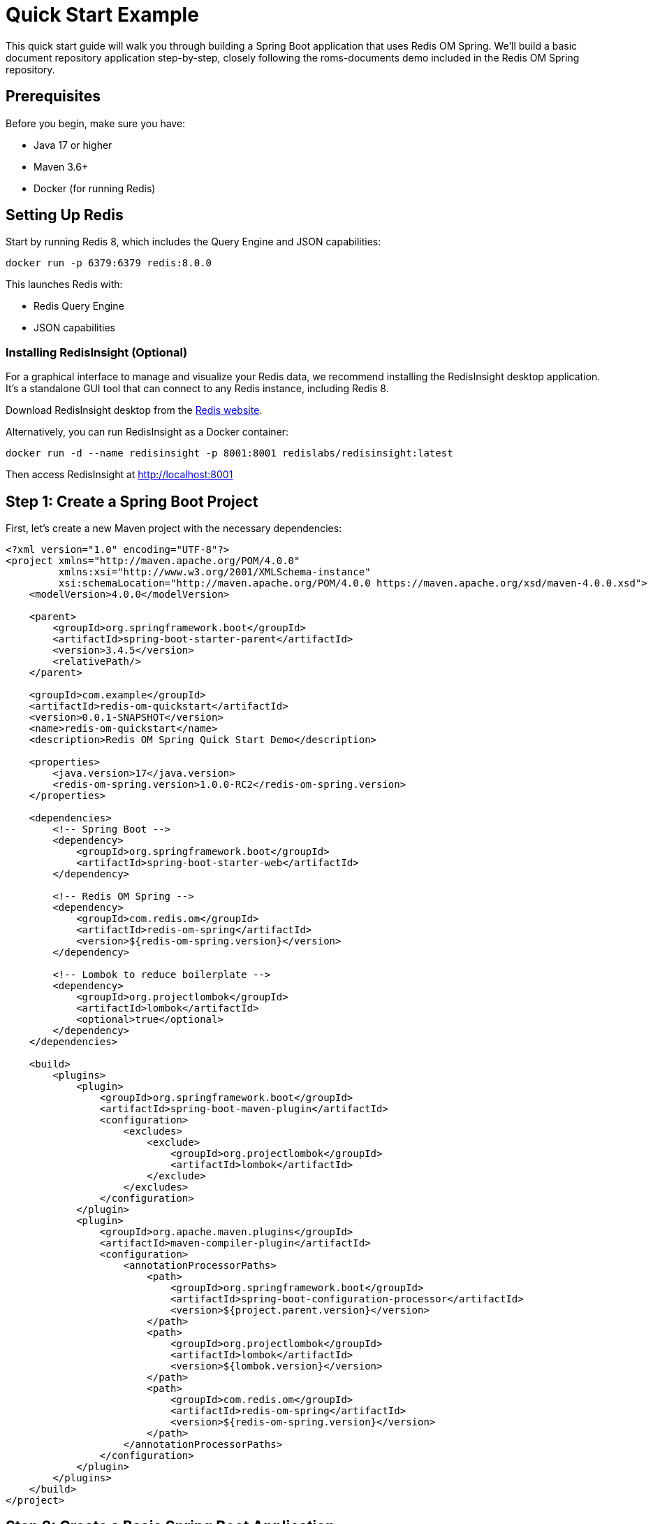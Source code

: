 = Quick Start Example
:page-toclevels: 3
:page-pagination:
:source-highlighter: highlight.js

This quick start guide will walk you through building a Spring Boot application that uses Redis OM Spring. We'll build a basic document repository application step-by-step, closely following the roms-documents demo included in the Redis OM Spring repository.

== Prerequisites

Before you begin, make sure you have:

* Java 17 or higher
* Maven 3.6+
* Docker (for running Redis)

== Setting Up Redis

Start by running Redis 8, which includes the Query Engine and JSON capabilities:

[source,bash]
----
docker run -p 6379:6379 redis:8.0.0
----

This launches Redis with:

* Redis Query Engine
* JSON capabilities

=== Installing RedisInsight (Optional)

For a graphical interface to manage and visualize your Redis data, we recommend installing the RedisInsight desktop application. It's a standalone GUI tool that can connect to any Redis instance, including Redis 8.

Download RedisInsight desktop from the https://redis.io/docs/latest/operate/redisinsight/install/[Redis website].

Alternatively, you can run RedisInsight as a Docker container:

[source,bash]
----
docker run -d --name redisinsight -p 8001:8001 redislabs/redisinsight:latest
----

Then access RedisInsight at http://localhost:8001

== Step 1: Create a Spring Boot Project

First, let's create a new Maven project with the necessary dependencies:

[source,xml]
----
<?xml version="1.0" encoding="UTF-8"?>
<project xmlns="http://maven.apache.org/POM/4.0.0"
         xmlns:xsi="http://www.w3.org/2001/XMLSchema-instance"
         xsi:schemaLocation="http://maven.apache.org/POM/4.0.0 https://maven.apache.org/xsd/maven-4.0.0.xsd">
    <modelVersion>4.0.0</modelVersion>
    
    <parent>
        <groupId>org.springframework.boot</groupId>
        <artifactId>spring-boot-starter-parent</artifactId>
        <version>3.4.5</version>
        <relativePath/>
    </parent>
    
    <groupId>com.example</groupId>
    <artifactId>redis-om-quickstart</artifactId>
    <version>0.0.1-SNAPSHOT</version>
    <name>redis-om-quickstart</name>
    <description>Redis OM Spring Quick Start Demo</description>
    
    <properties>
        <java.version>17</java.version>
        <redis-om-spring.version>1.0.0-RC2</redis-om-spring.version>
    </properties>
    
    <dependencies>
        <!-- Spring Boot -->
        <dependency>
            <groupId>org.springframework.boot</groupId>
            <artifactId>spring-boot-starter-web</artifactId>
        </dependency>
        
        <!-- Redis OM Spring -->
        <dependency>
            <groupId>com.redis.om</groupId>
            <artifactId>redis-om-spring</artifactId>
            <version>${redis-om-spring.version}</version>
        </dependency>
        
        <!-- Lombok to reduce boilerplate -->
        <dependency>
            <groupId>org.projectlombok</groupId>
            <artifactId>lombok</artifactId>
            <optional>true</optional>
        </dependency>
    </dependencies>
    
    <build>
        <plugins>
            <plugin>
                <groupId>org.springframework.boot</groupId>
                <artifactId>spring-boot-maven-plugin</artifactId>
                <configuration>
                    <excludes>
                        <exclude>
                            <groupId>org.projectlombok</groupId>
                            <artifactId>lombok</artifactId>
                        </exclude>
                    </excludes>
                </configuration>
            </plugin>
            <plugin>
                <groupId>org.apache.maven.plugins</groupId>
                <artifactId>maven-compiler-plugin</artifactId>
                <configuration>
                    <annotationProcessorPaths>
                        <path>
                            <groupId>org.springframework.boot</groupId>
                            <artifactId>spring-boot-configuration-processor</artifactId>
                            <version>${project.parent.version}</version>
                        </path>
                        <path>
                            <groupId>org.projectlombok</groupId>
                            <artifactId>lombok</artifactId>
                            <version>${lombok.version}</version>
                        </path>
                        <path>
                            <groupId>com.redis.om</groupId>
                            <artifactId>redis-om-spring</artifactId>
                            <version>${redis-om-spring.version}</version>
                        </path>
                    </annotationProcessorPaths>
                </configuration>
            </plugin>
        </plugins>
    </build>
</project>
----

== Step 2: Create a Basic Spring Boot Application

Now, let's create a simple Spring Boot application class with Redis OM Spring document repositories enabled:

[source,java]
----
package com.example.demo;

import org.springframework.boot.SpringApplication;
import org.springframework.boot.autoconfigure.SpringBootApplication;

import com.redis.om.spring.annotations.EnableRedisDocumentRepositories;

@SpringBootApplication
@EnableRedisDocumentRepositories  // Enable Redis OM Spring document repositories
public class Application {
    public static void main(String[] args) {
        SpringApplication.run(Application.class, args);
    }
}
----

The `@EnableRedisDocumentRepositories` annotation is key - it enables Redis OM Spring's document repository functionality.

== Step 3: Create Your First Domain Model

Let's create a simple `Company` class to represent companies in our application:

[source,java]
----
package com.example.demo.domain;

import java.util.HashSet;
import java.util.Set;

import org.springframework.data.annotation.Id;
import org.springframework.data.geo.Point;

import com.redis.om.spring.annotations.Document;
import com.redis.om.spring.annotations.Indexed;
import com.redis.om.spring.annotations.Searchable;

import lombok.*;

@Data
@NoArgsConstructor
@RequiredArgsConstructor(staticName = "of")
@Document
public class Company {
    @Id
    private String id;

    @NonNull
    @Searchable
    private String name;

    @Indexed
    private Set<String> tags = new HashSet<>();

    @NonNull
    private String url;

    @NonNull
    @Indexed
    private Point location;

    @NonNull
    @Indexed
    private Integer numberOfEmployees;

    @NonNull
    @Indexed
    private Integer yearFounded;

    private boolean publiclyListed;
}
----

Notice the Redis OM Spring annotations:

- `@Document`: Marks this class as a Redis JSON document
- `@Searchable`: Will create a full-text search field in the schema for the `name` field
- `@Indexed`: Creates an appropriate search field based on the field data type (`NUMERIC` for integer types, `GEO` for Point, `TAG` for the collection types like `Set<String>`)

== Step 4: Create a Repository Interface

Next, let's create a repository interface for the `Company` class. The `RedisDocumentRepository` interface extends `KeyValueRepository` which in turn extends `ListCrudRepository` and `ListPagingAndSortingRepository` providing all the basic methods to interact with your mapped entities:

[source,java]
----
package com.example.demo.repositories;

import java.util.Optional;

import com.example.demo.domain.Company;
import com.redis.om.spring.repository.RedisDocumentRepository;

public interface CompanyRepository extends RedisDocumentRepository<Company, String> {
    // Find one by property
    Optional<Company> findOneByName(String name);
}
----

The repository extends `RedisDocumentRepository` with `Company` as the entity type and `String` as the ID type. We've added a single query method that will find a company by its name. Behind the scenes, ROMS will craft the appropriate Redis Query Engine command to fulfill the request.

== Step 5: Load Sample Data

Now, let's update our application class to load some sample data:

[source,java]
----
package com.example.demo;

import java.util.Set;

import org.springframework.beans.factory.annotation.Autowired;
import org.springframework.boot.CommandLineRunner;
import org.springframework.boot.SpringApplication;
import org.springframework.boot.autoconfigure.SpringBootApplication;
import org.springframework.context.annotation.Bean;
import org.springframework.data.geo.Point;

import com.example.demo.domain.Company;
import com.example.demo.repositories.CompanyRepository;
import com.redis.om.spring.annotations.EnableRedisDocumentRepositories;

@SpringBootApplication
@EnableRedisDocumentRepositories
public class Application {

    @Autowired
    CompanyRepository companyRepo;

    public static void main(String[] args) {
        SpringApplication.run(Application.class, args);
    }

    @Bean
    CommandLineRunner loadTestData() {
        return args -> {
            // Clear existing data
            companyRepo.deleteAll();
            
            // Create and save companies
            Company redis = Company.of("Redis", "https://redis.com", 
                new Point(-122.066540, 37.377690), 526, 2011);
            redis.setTags(Set.of("fast", "scalable", "reliable"));

            Company microsoft = Company.of("Microsoft", "https://microsoft.com", 
                new Point(-122.124500, 47.640160), 182268, 1975);
            microsoft.setTags(Set.of("innovative", "reliable"));

            companyRepo.save(redis);
            companyRepo.save(microsoft);
            
            System.out.println("Sample data loaded successfully!");
        };
    }
}
----

We've added:

1. An autowired `CompanyRepository`
2. A `CommandLineRunner` bean that:

   - Clears existing data
   - Creates two company entities
   - Sets tags fields on each company
   - Saves the companies to Redis using the repository `save` method (you can also save entities in bulk using the `saveAll` method)

== Step 6: Create a REST Controller

Let's create a REST controller to expose the repository operations:

[source,java]
----
package com.example.demo.controllers;

import java.util.Optional;

import org.springframework.beans.factory.annotation.Autowired;
import org.springframework.web.bind.annotation.*;

import com.example.demo.domain.Company;
import com.example.demo.repositories.CompanyRepository;

@RestController
@RequestMapping("/api/companies")
public class CompanyController {
    @Autowired
    CompanyRepository repository;

    @GetMapping
    public Iterable<Company> getAllCompanies() {
        return repository.findAll();
    }

    @GetMapping("{id}")
    public Optional<Company> byId(@PathVariable("id") String id) {
        return repository.findById(id);
    }
    
    @GetMapping("name/{name}")
    public Optional<Company> byName(@PathVariable("name") String name) {
        return repository.findOneByName(name);
    }
}
----

This controller provides endpoints to:

1. Get all companies
2. Find a company by ID
3. Find a company by name

Note that for more complex business logic we would likely use a service class to encapsulate both the data access and business logic. Since we are simply passing thru to exercise the data access, this is acceptable.

== Step 7: Run the Application

Now you can run the application:

[source,bash]
----
./mvnw spring-boot:run
----

Using the browser, of curl we can test it by hitting the following endpoints:

[source,bash]
----
curl http://localhost:8080/api/companies
curl http://localhost:8080/api/companies/name/Redis
----

== Step 8: Add More Query Methods

Now let's enhance our repository with more query capabilities, that will showcase the flexibility of ROMS when creating more complex declarative repository queries:

[source,java]
----
package com.example.demo.repositories;

import java.util.Optional;
import java.util.Set;

import org.springframework.data.geo.Distance;
import org.springframework.data.geo.Point;
import org.springframework.data.repository.query.Param;

import com.example.demo.domain.Company;
import com.redis.om.spring.annotations.Query;
import com.redis.om.spring.repository.RedisDocumentRepository;

public interface CompanyRepository extends RedisDocumentRepository<Company, String> {
    // Find one by property
    Optional<Company> findOneByName(String name);
    
    // Geospatial query
    Iterable<Company> findByLocationNear(Point point, Distance distance);
    
    // Find by tag field using a custom query
    @Query("@tags:{$tags}")
    Iterable<Company> findByTags(@Param("tags") Set<String> tags);
    
    // Find by numeric property
    Iterable<Company> findByNumberOfEmployees(int noe);
    
    // Find by numeric property range
    Iterable<Company> findByNumberOfEmployeesBetween(int noeGT, int noeLT);
    
    // Starting with/ending with
    Iterable<Company> findByNameStartingWith(String prefix);
}
----

We've added:
1. Geospatial queries using `findByLocationNear`
2. Tag-based search using a custom `@Query`
3. Numeric equality and range queries
4. Prefix search with `findByNameStartingWith`

The `@Query` annotation is a low-level way to control the exact content of the generated `FT.SEARCH` command being set to Redis.

== Step 9: Update the Controller

Let's update our controller to expose the new query methods:

[source,java]
----
package com.example.demo.controllers;

import java.util.Optional;
import java.util.Set;

import org.springframework.beans.factory.annotation.Autowired;
import org.springframework.data.domain.Page;
import org.springframework.data.domain.Pageable;
import org.springframework.data.geo.Distance;
import org.springframework.data.geo.Metrics;
import org.springframework.data.geo.Point;
import org.springframework.web.bind.annotation.*;

import com.example.demo.domain.Company;
import com.example.demo.repositories.CompanyRepository;

@RestController
@RequestMapping("/api/companies")
public class CompanyController {
    @Autowired
    CompanyRepository repository;

    @GetMapping
    public Iterable<Company> getAllCompanies() {
        return repository.findAll();
    }

    @GetMapping("{id}")
    public Optional<Company> byId(@PathVariable("id") String id) {
        return repository.findById(id);
    }
    
    @GetMapping("name/{name}")
    public Optional<Company> byName(@PathVariable("name") String name) {
        return repository.findOneByName(name);
    }
    
    @GetMapping("employees/count/{count}")
    public Iterable<Company> byNumberOfEmployees(@PathVariable("count") int count) {
        return repository.findByNumberOfEmployees(count);
    }
    
    @GetMapping("employees/range/{low}/{high}")
    public Iterable<Company> byNumberOfEmployeesRange(
            @PathVariable("low") int low, 
            @PathVariable("high") int high) {
        return repository.findByNumberOfEmployeesBetween(low, high);
    }
    
    @GetMapping("all")
    public Page<Company> all(Pageable pageable) {
        return repository.findAll(pageable);
    }
    
    @GetMapping("near")
    public Iterable<Company> byLocationNear(
            @RequestParam("lat") double lat,
            @RequestParam("lon") double lon,
            @RequestParam("d") double distance) {
        return repository.findByLocationNear(
            new Point(lon, lat), 
            new Distance(distance, Metrics.MILES)
        );
    }
    
    @GetMapping("name/starts/{prefix}")
    public Iterable<Company> byNameStartingWith(@PathVariable("prefix") String prefix) {
        return repository.findByNameStartingWith(prefix);
    }
    
    @GetMapping("tags")
    public Iterable<Company> byTags(@RequestParam("tags") Set<String> tags) {
        return repository.findByTags(tags);
    }
}
----

== Step 10: Create the Person Entity

Let's add another entity to our application, the `Person` entity contains some full-text (`TEXT`) search fields for the Person's name and a `TAG` field for the email:

[source,java]
----
package com.example.demo.domain;

import org.springframework.data.annotation.Id;

import com.redis.om.spring.annotations.Document;
import com.redis.om.spring.annotations.Indexed;
import com.redis.om.spring.annotations.Searchable;

import lombok.*;

@Data
@NoArgsConstructor
@RequiredArgsConstructor(staticName = "of")
@Document
public class Person {
    @Id
    private String id;

    @NonNull
    @Searchable
    private String firstName;

    @NonNull
    @Searchable
    private String lastName;

    @NonNull
    @Indexed
    private String email;
}
----

== Step 11: Create the Person Repository

In the `PersonRepository` we, once again, use the `@Query` annotation to control the generated `FT.SEARCH` command, although we could have just remove it and the ROMS declarative repository method handling would have handled it on our behalf. Typically, you only want to use `@Query` for very complex queries which might not be possible to deal with declaratively.

[source,java]
----
package com.example.demo.repositories;

import org.springframework.data.repository.query.Param;

import com.example.demo.domain.Person;
import com.redis.om.spring.annotations.Query;
import com.redis.om.spring.repository.RedisDocumentRepository;

public interface PersonRepository extends RedisDocumentRepository<Person, String> {
    @Query("@firstName:{$firstName} @lastName:{$lastName}")
    Iterable<Person> findByFirstNameAndLastName(
        @Param("firstName") String firstName, 
        @Param("lastName") String lastName
    );
}
----

== Step 12: Update Application to Load Person Data

[source,java]
----
package com.example.demo;

import java.util.Set;

import org.springframework.beans.factory.annotation.Autowired;
import org.springframework.boot.CommandLineRunner;
import org.springframework.boot.SpringApplication;
import org.springframework.boot.autoconfigure.SpringBootApplication;
import org.springframework.context.annotation.Bean;
import org.springframework.data.geo.Point;

import com.example.demo.domain.Company;
import com.example.demo.domain.Person;
import com.example.demo.repositories.CompanyRepository;
import com.example.demo.repositories.PersonRepository;
import com.redis.om.spring.annotations.EnableRedisDocumentRepositories;

@SpringBootApplication
@EnableRedisDocumentRepositories
public class Application {

    @Autowired
    CompanyRepository companyRepo;
    
    @Autowired
    PersonRepository personRepo;

    public static void main(String[] args) {
        SpringApplication.run(Application.class, args);
    }

    @Bean
    CommandLineRunner loadTestData() {
        return args -> {
            // Clear existing company data
            companyRepo.deleteAll();
            
            // Create and save companies
            Company redis = Company.of("Redis", "https://redis.com", 
                new Point(-122.066540, 37.377690), 526, 2011);
            redis.setTags(Set.of("fast", "scalable", "reliable"));

            Company microsoft = Company.of("Microsoft", "https://microsoft.com", 
                new Point(-122.124500, 47.640160), 182268, 1975);
            microsoft.setTags(Set.of("innovative", "reliable"));

            companyRepo.save(redis);
            companyRepo.save(microsoft);
            
            // Clear existing person data
            personRepo.deleteAll();
            
            // Create and save people
            personRepo.save(Person.of("John", "Doe", "john.doe@example.com"));
            personRepo.save(Person.of("Jane", "Smith", "jane.smith@example.com"));
            
            System.out.println("Sample data loaded successfully!");
        };
    }
}
----

== Step 13: Create a Person Controller

The `PersonController` wires in the `PersonController` and uses the built-in repository methods `findAll` and `findById`
, as well as the custom `findByFirstNameAndLastName`:

[source,java]
----
package com.example.demo.controllers;

import java.util.Collections;
import java.util.Optional;

import org.springframework.beans.factory.annotation.Autowired;
import org.springframework.web.bind.annotation.*;

import com.example.demo.domain.Person;
import com.example.demo.repositories.PersonRepository;

@RestController
@RequestMapping("/api/people")
public class PersonController {
    @Autowired
    PersonRepository repository;

    @GetMapping
    public Iterable<Person> getAllPeople() {
        return repository.findAll();
    }

    @GetMapping("{id}")
    public Optional<Person> byId(@PathVariable("id") String id) {
        return repository.findById(id);
    }
    
    @GetMapping("search")
    public Iterable<Person> search(
            @RequestParam("firstName") String firstName,
            @RequestParam("lastName") String lastName) {
        Iterable<Person> people = repository.findByFirstNameAndLastName(firstName, lastName);
        if (!people.iterator().hasNext()) {
            return Collections.emptyList();
        } else {
            return people;
        }
    }
}
----

== Step 14: Create the Event Entity for EntityStream API

Now let's create a new entity that we'll use to demonstrate the EntityStream API:

[source,java]
----
package com.example.demo.domain;

import java.time.LocalDateTime;

import org.springframework.data.annotation.Id;

import com.redis.om.spring.annotations.Document;
import com.redis.om.spring.annotations.Indexed;
import com.redis.om.spring.annotations.Searchable;

import lombok.*;

@Data
@NoArgsConstructor
@RequiredArgsConstructor(staticName = "of")
@Document
public class Event {
    @Id
    private String id;

    @NonNull
    @Searchable
    private String name;

    @Indexed
    private LocalDateTime beginDate;

    @Indexed
    private LocalDateTime endDate;
}
----

== Step 15: Create the Event Repository

[source,java]
----
package com.example.demo.repositories;

import com.example.demo.domain.Event;
import com.redis.om.spring.repository.RedisDocumentRepository;

public interface EventRepository extends RedisDocumentRepository<Event, String> {
    // No custom methods needed for now
}
----

== Step 16: Create the Event Service Interface

[source,java]
----
package com.example.demo.service;

import java.time.LocalDateTime;
import java.util.List;

import com.example.demo.domain.Event;

public interface EventService {
    List<Event> searchByBeginDateBetween(LocalDateTime start, LocalDateTime end);
}
----

== Step 17: Implement the Event Service with EntityStream API

[source,java]
----
package com.example.demo.service.impl;

import java.time.LocalDateTime;
import java.util.List;
import java.util.stream.Collectors;

import org.springframework.stereotype.Service;

import com.example.demo.domain.Event;
import com.example.demo.domain.Event$; // Auto-generated metamodel class
import com.example.demo.service.EventService;
import com.redis.om.spring.search.stream.EntityStream;

import lombok.RequiredArgsConstructor;

@Service
@RequiredArgsConstructor
public class EventServiceImpl implements EventService {

    private final EntityStream entityStream;

    @Override
    public List<Event> searchByBeginDateBetween(LocalDateTime start, LocalDateTime end) {
        // Use the metamodel class for type-safe querying
        return entityStream
            .of(Event.class)
            .filter(Event$.BEGIN_DATE.between(start, end))
            .collect(Collectors.toList());
    }
}
----

This shows how to use the Entity Streams API with the auto-generated metamodel class `Event$`. The metamodel provides type-safe access to entity properties
and their operations applicable in the context of searching. For example, the `filter` method uses the metamodel to find `Event`s with `beginDate`s property (`BEGIN_DATE`) `between` two given values.

== Step 18: Update Application to Load Event Data

[source,java]
----
package com.example.demo;

import java.time.LocalDateTime;
import java.util.Set;

import org.springframework.beans.factory.annotation.Autowired;
import org.springframework.boot.CommandLineRunner;
import org.springframework.boot.SpringApplication;
import org.springframework.boot.autoconfigure.SpringBootApplication;
import org.springframework.context.annotation.Bean;
import org.springframework.data.geo.Point;

import com.example.demo.domain.Company;
import com.example.demo.domain.Event;
import com.example.demo.domain.Person;
import com.example.demo.repositories.CompanyRepository;
import com.example.demo.repositories.EventRepository;
import com.example.demo.repositories.PersonRepository;
import com.redis.om.spring.annotations.EnableRedisDocumentRepositories;

@SpringBootApplication
@EnableRedisDocumentRepositories
public class Application {

    @Autowired
    CompanyRepository companyRepo;
    
    @Autowired
    PersonRepository personRepo;
    
    @Autowired
    EventRepository eventRepo;

    public static void main(String[] args) {
        SpringApplication.run(Application.class, args);
    }

    @Bean
    CommandLineRunner loadTestData() {
        return args -> {
            // Clear existing company data
            companyRepo.deleteAll();
            
            // Create and save companies
            Company redis = Company.of("Redis", "https://redis.com", 
                new Point(-122.066540, 37.377690), 526, 2011);
            redis.setTags(Set.of("fast", "scalable", "reliable"));

            Company microsoft = Company.of("Microsoft", "https://microsoft.com", 
                new Point(-122.124500, 47.640160), 182268, 1975);
            microsoft.setTags(Set.of("innovative", "reliable"));

            companyRepo.save(redis);
            companyRepo.save(microsoft);
            
            // Clear existing person data
            personRepo.deleteAll();
            
            // Create and save people
            personRepo.save(Person.of("John", "Doe", "john.doe@example.com"));
            personRepo.save(Person.of("Jane", "Smith", "jane.smith@example.com"));
            
            // Clear and load Event data
            eventRepo.deleteAll();
            
            Event conference = Event.of("Redis Conference");
            conference.setBeginDate(LocalDateTime.now().plusDays(30));
            conference.setEndDate(LocalDateTime.now().plusDays(32));
            
            Event workshop = Event.of("Spring Workshop");
            workshop.setBeginDate(LocalDateTime.now().plusDays(15));
            workshop.setEndDate(LocalDateTime.now().plusDays(15).plusHours(8));
            
            Event hackathon = Event.of("Hackathon");
            hackathon.setBeginDate(LocalDateTime.now().plusDays(45));
            hackathon.setEndDate(LocalDateTime.now().plusDays(46));
            
            eventRepo.save(conference);
            eventRepo.save(workshop);
            eventRepo.save(hackathon);
            
            System.out.println("Sample data loaded successfully!");
        };
    }
}
----

== Step 19: Create an Event Controller

The controller will simply wrap the two service methods passing values and providing some defaults to the calls:

[source,java]
----
package com.example.demo.controllers;

import java.time.LocalDateTime;
import java.util.List;

import org.springframework.format.annotation.DateTimeFormat;
import org.springframework.web.bind.annotation.GetMapping;
import org.springframework.web.bind.annotation.RequestMapping;
import org.springframework.web.bind.annotation.RequestParam;
import org.springframework.web.bind.annotation.RestController;

import com.example.demo.domain.Event;
import com.example.demo.service.EventService;

import lombok.RequiredArgsConstructor;

@RestController
@RequestMapping("/api/events")
@RequiredArgsConstructor
public class EventController {

    private final EventService eventService;

    @GetMapping
    public Iterable<Event> getAllEvents() {
        return eventService.searchByBeginDateBetween(
            LocalDateTime.now().minusYears(1),
            LocalDateTime.now().plusYears(1)
        );
    }

    @GetMapping("between")
    public List<Event> byDateRange(
            @RequestParam("start") @DateTimeFormat(iso = DateTimeFormat.ISO.DATE_TIME) LocalDateTime start,
            @RequestParam("end") @DateTimeFormat(iso = DateTimeFormat.ISO.DATE_TIME) LocalDateTime end) {
        
        return eventService.searchByBeginDateBetween(start, end);
    }
}
----

== Step 20: Understanding the Entity Streams API

The Entity Streams API is a powerful feature of Redis OM Spring that allows for more complex and type-safe querying. Here's a closer look:

1. **Generated Metamodel**: For each entity class like `Event`, Redis OM Spring generates a metamodel class `Event$` during compilation, which provides type-safe access to entity properties.

2. **Type-Safe Queries**: The metamodel enables type-safe conditions like `Event$.BEGIN_DATE.between(start, end)`.

3. **Fluent API**: Operations can be chained, like filtering, sorting, and pagination.

4. **Complex Conditions**: Supports complex filter conditions, including:
   * Equality: `.eq(value)`
   * Comparison: `.gt(value)`, `.lt(value)`, `.between(min, max)`
   * Text search: `.match(text)`, `.matchPrefix(prefix)`
   * Geospatial: `.near(point, distance)`
   * Boolean operators: `.and()`, `.or()`

Here's an example of a more complex query using the Entity Streams API:

[source,java]
----
List<Company> findLargeCompaniesWithTag(String tag, int minEmployees) {
  return entityStream
      .of(Company.class)
      .filter(
          Company$.TAGS.contains(tag)
          .and(Company$.NUMBER_OF_EMPLOYEES.gt(minEmployees))
      )
      .sorted(Company$.YEAR_FOUNDED.desc())
      .limit(10)
      .collect(Collectors.toList());
}
----

It is important to understand that as opposed to a regular Java stream, most operations assemble a query or an aggregation to
be executed server-side. On the query above the query is executed during and only during the terminal `collect` operation. At that point you
will have a `List<Company>` objects now loaded in memory.

== Step 21: Lexicographic String Comparisons

Redis OM Spring supports lexicographic (alphabetical) string comparisons for range queries on string fields. This is useful for finding entities within ID ranges, SKU comparisons, or alphabetical filtering.

Let's add a Product entity to demonstrate this feature:

[source,java]
----
package com.example.demo.domain;

import org.springframework.data.annotation.Id;

import com.redis.om.spring.annotations.Document;
import com.redis.om.spring.annotations.Indexed;
import com.redis.om.spring.annotations.Searchable;

import lombok.*;

@Data
@NoArgsConstructor
@RequiredArgsConstructor(staticName = "of")
@Document
public class Product {
    @Id
    private String id;

    @NonNull
    @Searchable
    private String name;

    @NonNull
    @Indexed(lexicographic = true)  // Enable lexicographic comparisons
    private String sku;

    @NonNull
    @Indexed
    private Double price;

    @Indexed(lexicographic = true)  // Version strings can be compared
    private String version;
}
----

Notice the `lexicographic = true` parameter on the `@Indexed` annotation. This tells Redis OM Spring to create an additional sorted set index for string range queries.

== Step 22: Create the Product Repository

[source,java]
----
package com.example.demo.repositories;

import java.util.List;

import com.example.demo.domain.Product;
import com.redis.om.spring.repository.RedisDocumentRepository;

public interface ProductRepository extends RedisDocumentRepository<Product, String> {
    // Lexicographic string comparisons
    List<Product> findBySkuGreaterThan(String sku);
    List<Product> findBySkuLessThan(String sku);
    List<Product> findBySkuBetween(String startSku, String endSku);
    
    // Combine with other conditions
    List<Product> findBySkuGreaterThanAndPriceGreaterThan(String sku, Double price);
    
    // Order by lexicographic field
    List<Product> findByNameContainingOrderBySkuAsc(String keyword);
}
----

These repository methods leverage the lexicographic index to perform efficient string range queries.

== Step 23: Product Service with Entity Streams

[source,java]
----
package com.example.demo.service;

import java.util.List;

import com.example.demo.domain.Product;

public interface ProductService {
    List<Product> findProductsInSkuRange(String startSku, String endSku);
    List<Product> findNewerVersions(String version);
}
----

[source,java]
----
package com.example.demo.service.impl;

import java.util.List;
import java.util.stream.Collectors;

import org.springframework.stereotype.Service;

import com.example.demo.domain.Product;
import com.example.demo.domain.Product$;
import com.example.demo.service.ProductService;
import com.redis.om.spring.search.stream.EntityStream;

import lombok.RequiredArgsConstructor;

@Service
@RequiredArgsConstructor
public class ProductServiceImpl implements ProductService {

    private final EntityStream entityStream;

    @Override
    public List<Product> findProductsInSkuRange(String startSku, String endSku) {
        return entityStream
            .of(Product.class)
            .filter(Product$.SKU.between(startSku, endSku))
            .sorted(Product$.SKU)  // Sort by SKU alphabetically
            .collect(Collectors.toList());
    }

    @Override
    public List<Product> findNewerVersions(String version) {
        return entityStream
            .of(Product.class)
            .filter(Product$.VERSION.gt(version))
            .sorted(Product$.VERSION.desc())
            .collect(Collectors.toList());
    }
}
----

The Entity Streams API provides type-safe methods for lexicographic comparisons:
- `.gt(value)` - Greater than
- `.lt(value)` - Less than  
- `.between(start, end)` - Between two values (inclusive)

== Step 24: Update Application to Load Product Data

[source,java]
----
// Add to the Application class imports
import com.example.demo.domain.Product;
import com.example.demo.repositories.ProductRepository;

// Add to the Application class fields
@Autowired
ProductRepository productRepo;

// Add to the loadTestData() method
// Clear and load Product data
productRepo.deleteAll();

// Create products with sequential SKUs
productRepo.save(Product.of("Laptop Pro", "PROD-1001", 1299.99));
productRepo.save(Product.of("Wireless Mouse", "PROD-1002", 29.99));
productRepo.save(Product.of("USB-C Hub", "PROD-1003", 49.99));
productRepo.save(Product.of("Monitor 4K", "PROD-2001", 599.99));
productRepo.save(Product.of("Keyboard Mechanical", "PROD-2002", 149.99));

// Products with versions
Product software1 = Product.of("Analytics Suite", "SOFT-001", 499.99);
software1.setVersion("2.1.0");
productRepo.save(software1);

Product software2 = Product.of("Database Manager", "SOFT-002", 799.99);
software2.setVersion("3.0.1");
productRepo.save(software2);

Product software3 = Product.of("Cloud Platform", "SOFT-003", 999.99);
software3.setVersion("1.9.5");
productRepo.save(software3);
----

== Step 25: Create the Product Controller

[source,java]
----
package com.example.demo.controllers;

import java.util.List;

import org.springframework.web.bind.annotation.*;

import com.example.demo.domain.Product;
import com.example.demo.repositories.ProductRepository;
import com.example.demo.service.ProductService;

import lombok.RequiredArgsConstructor;

@RestController
@RequestMapping("/api/products")
@RequiredArgsConstructor
public class ProductController {

    private final ProductRepository repository;
    private final ProductService productService;

    @GetMapping
    public Iterable<Product> getAllProducts() {
        return repository.findAll();
    }

    @GetMapping("sku/gt/{sku}")
    public List<Product> bySkuGreaterThan(@PathVariable("sku") String sku) {
        return repository.findBySkuGreaterThan(sku);
    }

    @GetMapping("sku/range/{start}/{end}")
    public List<Product> bySkuRange(
            @PathVariable("start") String start,
            @PathVariable("end") String end) {
        return productService.findProductsInSkuRange(start, end);
    }

    @GetMapping("version/newer/{version}")
    public List<Product> newerVersions(@PathVariable("version") String version) {
        return productService.findNewerVersions(version);
    }
}
----

== Testing Lexicographic Queries

After adding the Product functionality, you can test the lexicographic string comparisons:

Find products with SKU greater than a value:
[source,bash]
----
curl http://localhost:8080/api/products/sku/gt/PROD-1002
# Returns products with SKUs: PROD-1003, PROD-2001, PROD-2002, SOFT-001, etc.
----

Find products in a SKU range:
[source,bash]
----
curl http://localhost:8080/api/products/sku/range/PROD-1001/PROD-2000
# Returns products with SKUs between PROD-1001 and PROD-2000
----

Find software with version newer than 2.0.0:
[source,bash]
----
curl http://localhost:8080/api/products/version/newer/2.0.0
# Returns software with versions > 2.0.0 (e.g., 2.1.0, 3.0.1)
----

The lexicographic feature is particularly useful for:
- **Product SKUs**: Finding products in specific code ranges
- **Sequential IDs**: Querying entities with IDs in a certain range  
- **Version strings**: Comparing semantic versions
- **Alphabetical filtering**: Finding names within alphabetical ranges

== Testing the REST API

After starting your application with `./mvnw spring-boot:run`, you can test the various endpoints:

=== Company Endpoints

Retrieve all companies:
[source,bash]
----
curl http://localhost:8080/api/companies
----

Retrieve a company by name:
[source,bash]
----
curl http://localhost:8080/api/companies/name/Redis
----

Find companies by employee count:
[source,bash]
----
curl http://localhost:8080/api/companies/employees/count/526
----

Find companies in an employee range:
[source,bash]
----
curl http://localhost:8080/api/companies/employees/range/500/200000
----

Find companies near a location:
[source,bash]
----
curl "http://localhost:8080/api/companies/near?lat=37.37&lon=-122.06&d=10"
----

Find companies by name prefix:
[source,bash]
----
curl http://localhost:8080/api/companies/name/starts/Red
----

Find companies by tags:
[source,bash]
----
curl "http://localhost:8080/api/companies/tags?tags=reliable"
----

=== Person Endpoints

Get all people:
[source,bash]
----
curl http://localhost:8080/api/people
----

Search people by first and last name:
[source,bash]
----
curl "http://localhost:8080/api/people/search?firstName=John&lastName=Doe"
----

=== Event Endpoints

Get all events:
[source,bash]
----
curl http://localhost:8080/api/events
----

Find events between dates:
[source,bash]
----
curl "http://localhost:8080/api/events/between?start=2023-06-01T00:00:00&end=2023-07-31T23:59:59"
----

== Testing

Here's an example of how you can test your repositories with TestContainers:

[source,java]
----
package com.example.demo.repositories;

import static org.assertj.core.api.Assertions.assertThat;

import java.util.Set;

import org.junit.jupiter.api.BeforeEach;
import org.junit.jupiter.api.Test;
import org.springframework.beans.factory.annotation.Autowired;
import org.springframework.boot.test.context.SpringBootTest;
import org.springframework.data.geo.Distance;
import org.springframework.data.geo.Metrics;
import org.springframework.data.geo.Point;
import org.springframework.test.context.DynamicPropertyRegistry;
import org.springframework.test.context.DynamicPropertySource;
import org.testcontainers.containers.GenericContainer;
import org.testcontainers.junit.jupiter.Container;
import org.testcontainers.junit.jupiter.Testcontainers;

import com.example.demo.domain.Company;

@SpringBootTest
@Testcontainers
class CompanyRepositoryTest {

    @Container
    static GenericContainer<?> redis = new GenericContainer<>("redis:8.0.0")
            .withExposedPorts(6379);

    @DynamicPropertySource
    static void redisProperties(DynamicPropertyRegistry registry) {
        registry.add("spring.data.redis.host", redis::getHost);
        registry.add("spring.data.redis.port", redis::getFirstMappedPort);
    }

    @Autowired
    private CompanyRepository repository;

    @BeforeEach
    void setup() {
        repository.deleteAll();

        Company redis = Company.of("Redis", "https://redis.com", 
            new Point(-122.066540, 37.377690), 526, 2011);
        redis.setTags(Set.of("fast", "scalable", "reliable"));

        Company microsoft = Company.of("Microsoft", "https://microsoft.com", 
            new Point(-122.124500, 47.640160), 182268, 1975);
        microsoft.setTags(Set.of("innovative", "reliable"));

        repository.save(redis);
        repository.save(microsoft);
    }

    @Test
    void testFindOneByName() {
        assertThat(repository.findOneByName("Redis")).isPresent()
            .get().extracting(Company::getName).isEqualTo("Redis");
    }

    @Test
    void testFindByLocationNear() {
        Iterable<Company> companies = repository.findByLocationNear(
            new Point(-122.066540, 37.377690),
            new Distance(10, Metrics.MILES)
        );
        
        assertThat(companies).hasSize(1)
            .extracting(Company::getName)
            .containsExactly("Redis");
    }
}
----

== Next Steps

This quick start guide demonstrated the basics of Redis OM Spring. To learn more, explore:

* xref:json_mappings.adoc[Redis JSON Basics] for more on JSON document mapping
* xref:entity-streams.adoc[Entity Streams] for advanced querying
* xref:index-annotations.adoc[Index Annotations] for more indexing options
* xref:vector-search.adoc[Vector Search] for AI-powered similarity search
* xref:repository-queries.adoc[Repository Query Methods] for more query capabilities
* Check out the full demo applications in the `/demos` directory of the Redis OM Spring repository